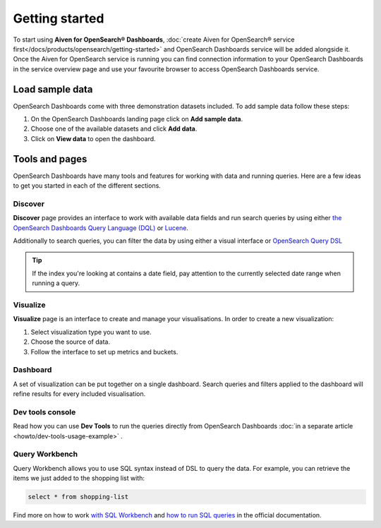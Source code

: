 Getting started
===============

To start using **Aiven for OpenSearch® Dashboards**, :doc:`create Aiven for OpenSearch® service first</docs/products/opensearch/getting-started>` and OpenSearch Dashboards service will be added alongside it. Once the Aiven for OpenSearch service is running you can find connection information to your OpenSearch Dashboards in the service overview page and use your favourite browser to access OpenSearch Dashboards service.

Load sample data
*****************

OpenSearch Dashboards come with three demonstration datasets included. To add sample data follow these steps:

#. On the OpenSearch Dashboards landing page click on **Add sample data**.
#. Choose one of the available datasets and click **Add data**.
#. Click on **View data** to open the dashboard.

Tools and pages
***************

OpenSearch Dashboards have many tools and features for working with data and running queries. Here are a few ideas to get you started in each of the different sections.

Discover
---------

**Discover** page provides an interface to work with available data fields and run search queries by using either `the OpenSearch Dashboards Query Language (DQL) <https://opensearch.org/docs/latest/dashboards/dql/>`_  or `Lucene <https://lucene.apache.org/>`_.

Additionally to search queries, you can filter the data by using either a visual interface or `OpenSearch Query DSL <https://opensearch.org/docs/latest/opensearch/query-dsl/index/>`_

.. tip::
    If the index you're looking at contains a date field, pay attention to the currently selected date range when running a query.


Visualize
----------
**Visualize** page is an interface to create and manage your visualisations. In order to create a new visualization:

#. Select visualization type you want to use.
#. Choose the source of data.
#. Follow the interface to set up metrics and buckets.

Dashboard
---------

A set of visualization can be put together on a single dashboard. Search queries and filters applied to the dashboard will refine results for every included visualisation.

Dev tools console
-----------------

Read how you can use **Dev Tools** to run the queries directly from OpenSearch Dashboards :doc:`in a separate article <howto/dev-tools-usage-example>` .

Query Workbench
---------------

Query Workbench allows you to use SQL syntax instead of DSL to query the data. For example, you can retrieve the items we just added to the shopping list with:

.. code:: sql

    select * from shopping-list

Find more on how to work `with SQL Workbench <https://opensearch.org/docs/latest/search-plugins/sql/workbench/>`_ and `how to run SQL queries <https://opensearch.org/docs/latest/search-plugins/sql/index/>`_  in the official documentation.

